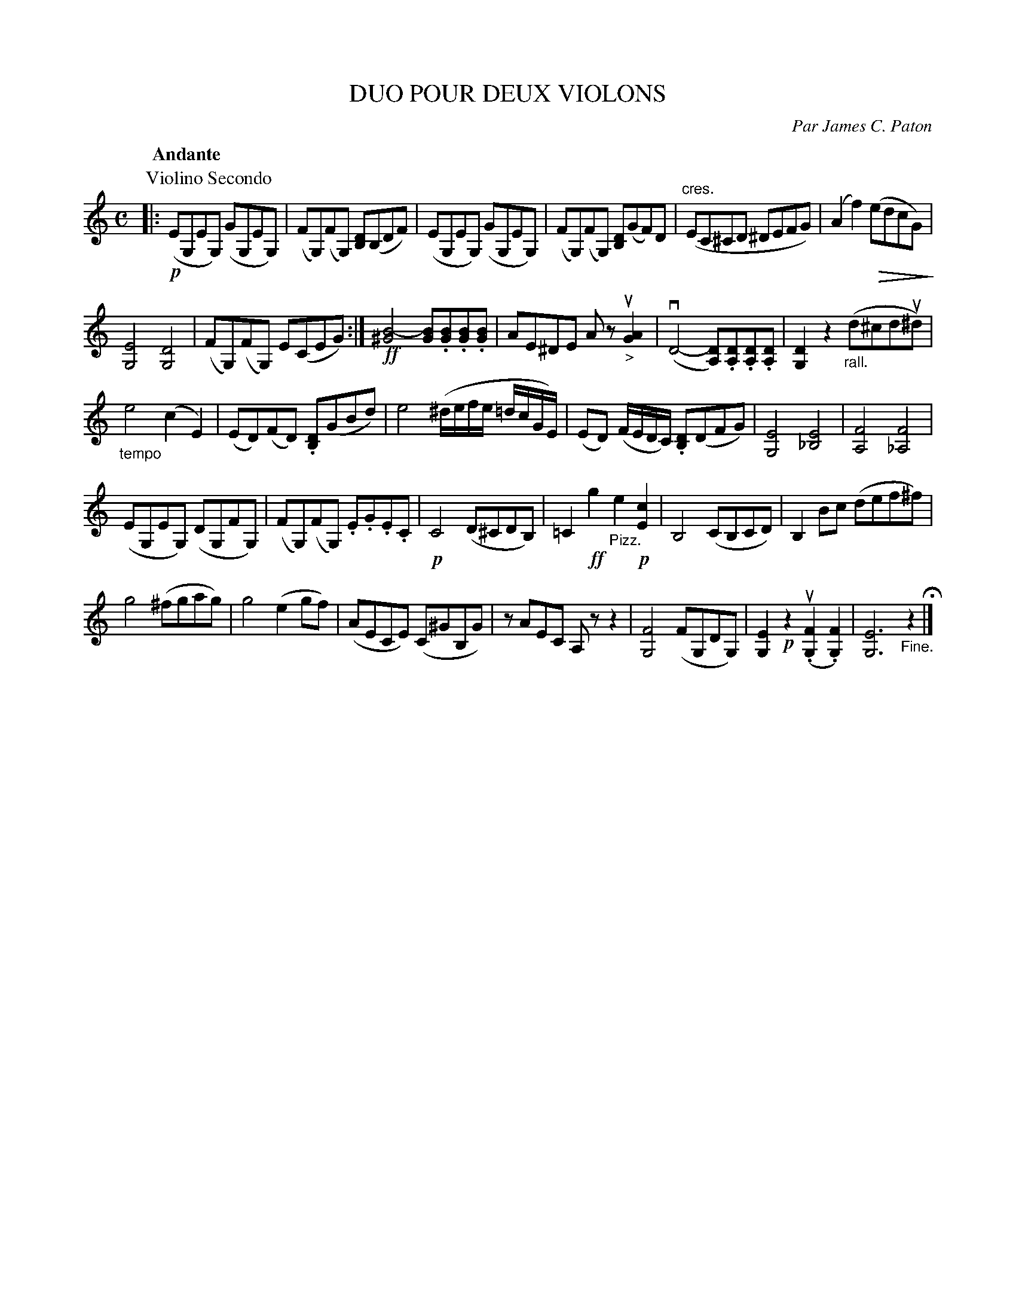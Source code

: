 X: 32391
T: DUO POUR DEUX VIOLONS
C: Par James C. Paton
B: K\"ohler's Violin Repository, v.3, 1885 p.239 #1
F: http://www.archive.org/details/klersviolinrepos03rugg
Z: 2012 John Chambers <jc:trillian.mit.edu>
N: The 1st-violin part is on the previous (facing) page.
U: P=!crescendo(!
U: p=!crescendo)!
U: Q=!diminuendo(!
U: q=!diminuendo)!
M: C
L: 1/8
Q: "Andante"
K: C
P: Violino Secondo
|:\
!p!(EG,EG,) (GG,EG,) | (FG,)(FG,) [DB,](B,DF) |\
(EG,EG,) (GG,EG,) | (FG,)(FG,) [DB,](GF)D |\
("cres."EC^CD ^DEFG) | (A2f2) Q(edcG) q|
[E4G,4] [D4G,4] | (FG,)(FG,) E(CEG) :|\
!ff![B4-^G4] [BG].[BG].[BG].[BG] | AE^DE Azu"_>"[G2A2] |\
v(D4- [DA,]).[DA,].[DA,].[DA,] | [D2G,2]z2 "_rall."(d^cdu^d) |
"_tempo"e4 (c2E2) | (ED)(FD) .[DB,](GBd) |\
e4 (^d/e/f/e/ =d/c/G/E/) | (ED) (F/E/D/C/) .[DB,](DFG) |\
[E4G,4] [E4_B,4] | [F4A,4] [F4_A,4] |
(EG,EG,) (DG,FG,) | (FG,)(FG,) .E.G.E.C |\
!p!C4 (D^CDB,) | =C2!ff!g2 "_Pizz."e2!p![c2E2] |\
B,4 (CB,CD) | B,2Bc (def^f) |
g4 (^fgag) | g4 (e2gf) |\
(AECE) (C^GB,G) | zAEC A,zz2 |\
[F4G,4] (FG,DG,) | [E2G,2]!p!z2 u(.[F2G,2].[F2G,2]) | [E6G,6] "_Fine."z2 H|]
